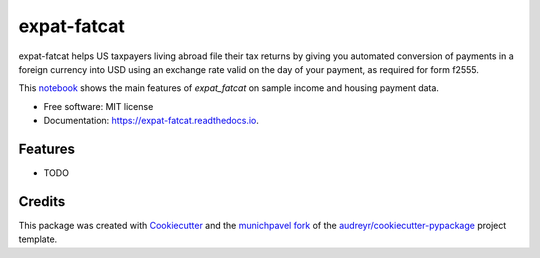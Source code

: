 ============
expat-fatcat
============


.. image:: https://img.shields.io/pypi/v/expat_fatcat.svg
        :target: https://pypi.python.org/pypi/expat_fatcat

.. image:: https://img.shields.io/travis/munichpavel/expat_fatcat.svg
        :target: https://travis-ci.org/munichpavel/expat-fatcat

.. image:: https://readthedocs.org/projects/expat-fatcat/badge/?version=latest
        :target: https://expat-fatcat.readthedocs.io/en/latest/?badge=latest
        :alt: Documentation Status

.. image:: https://pyup.io/repos/github/munichpavel/expat_fatcat/shield.svg
     :target: https://pyup.io/repos/github/munichpavel/expat_fatcat/
     :alt: Updates


expat-fatcat helps US taxpayers living abroad file their tax returns by giving you automated conversion of payments in a foreign currency into USD using an exchange rate valid on the day of your payment, as required for form f2555.

This `notebook`_ shows the main features of `expat_fatcat` on sample income and housing payment data.

* Free software: MIT license
* Documentation: https://expat-fatcat.readthedocs.io.


Features
--------

* TODO

Credits
---------

This package was created with Cookiecutter_ and the munichpavel_  fork_ of the `audreyr/cookiecutter-pypackage`_ project template.

.. _notebook: notebooks/fx.ipynb
.. _Cookiecutter: https://github.com/audreyr/cookiecutter
.. _`audreyr/cookiecutter-pypackage`: https://github.com/audreyr/cookiecutter-pypackage
.. _munichpavel: https://github.com/munichpavel
.. _fork: https://github.com/munichpavel/cookiecutter-pypackage
